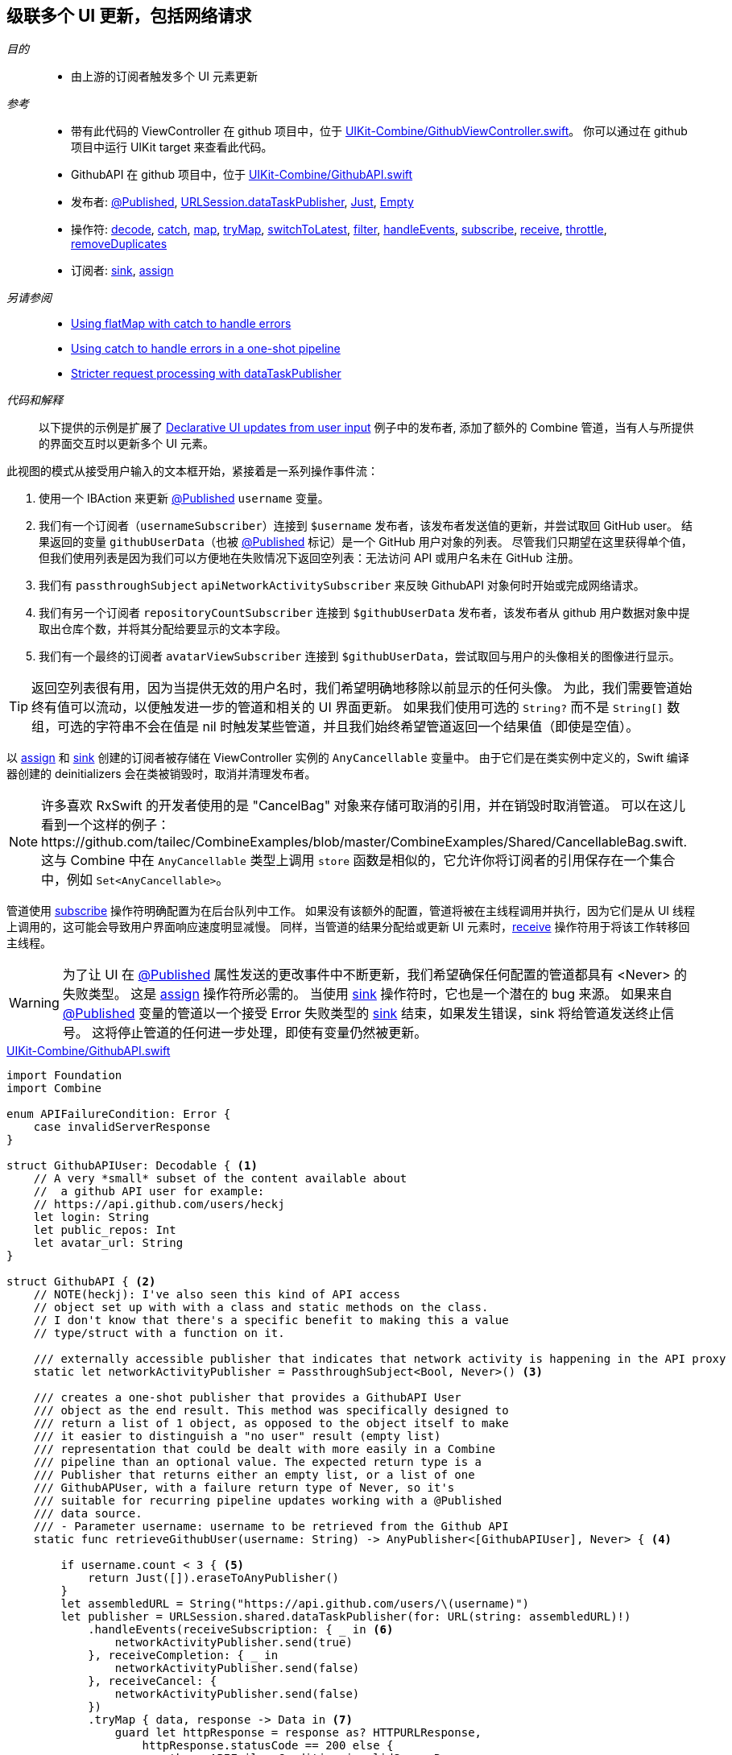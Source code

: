 [#patterns-cascading-update-interface]
== 级联多个 UI 更新，包括网络请求

__目的__::

* 由上游的订阅者触发多个 UI 元素更新

__参考__::

* 带有此代码的 ViewController 在 github 项目中，位于 https://github.com/heckj/swiftui-notes/blob/master/UIKit-Combine/GithubViewController.swift[UIKit-Combine/GithubViewController.swift]。
你可以通过在 github 项目中运行 UIKit target 来查看此代码。
* GithubAPI 在 github 项目中，位于 https://github.com/heckj/swiftui-notes/blob/master/UIKit-Combine/GithubAPI.swift[UIKit-Combine/GithubAPI.swift]

* 发布者:
<<reference#reference-published,@Published>>,
<<reference#reference-datataskpublisher,URLSession.dataTaskPublisher>>,
<<reference#reference-just,Just>>,
<<reference#reference-empty,Empty>>
* 操作符:
<<reference#reference-decode,decode>>,
<<reference#reference-catch,catch>>,
<<reference#reference-map,map>>,
<<reference#reference-trymap,tryMap>>,
<<reference#reference-switchtolatest,switchToLatest>>,
<<reference#reference-filter,filter>>,
<<reference#reference-handleevents,handleEvents>>,
<<reference#reference-subscribe,subscribe>>,
<<reference#reference-receive,receive>>,
<<reference#reference-throttle,throttle>>,
<<reference#reference-removeduplicates,removeDuplicates>>
* 订阅者:
<<reference#reference-sink,sink>>,
<<reference#reference-assign,assign>>

__另请参阅__::

* <<patterns#patterns-continual-error-handling,Using flatMap with catch to handle errors>>
* <<patterns#patterns-oneshot-error-handling,Using catch to handle errors in a one-shot pipeline>>
* <<patterns#patterns-datataskpublisher-trymap,Stricter request processing with dataTaskPublisher>>

__代码和解释__::

以下提供的示例是扩展了 <<patterns#patterns-update-interface-userinput,Declarative UI updates from user input>> 例子中的发布者, 添加了额外的 Combine 管道，当有人与所提供的界面交互时以更新多个 UI 元素。

此视图的模式从接受用户输入的文本框开始，紧接着是一系列操作事件流：

1. 使用一个 IBAction 来更新 <<reference#reference-published,@Published>> `username` 变量。
2. 我们有一个订阅者（`usernameSubscriber`）连接到 `$username` 发布者，该发布者发送值的更新，并尝试取回 GitHub user。
结果返回的变量 `githubUserData`（也被 <<reference#reference-published,@Published>> 标记）是一个 GitHub 用户对象的列表。
尽管我们只期望在这里获得单个值，但我们使用列表是因为我们可以方便地在失败情况下返回空列表：无法访问 API 或用户名未在 GitHub 注册。
3. 我们有 `passthroughSubject` `apiNetworkActivitySubscriber` 来反映 GithubAPI 对象何时开始或完成网络请求。
4. 我们有另一个订阅者 `repositoryCountSubscriber` 连接到 `$githubUserData` 发布者，该发布者从 github 用户数据对象中提取出仓库个数，并将其分配给要显示的文本字段。
5. 我们有一个最终的订阅者 `avatarViewSubscriber` 连接到 `$githubUserData`，尝试取回与用户的头像相关的图像进行显示。

[TIP]
====
返回空列表很有用，因为当提供无效的用户名时，我们希望明确地移除以前显示的任何头像。
为此，我们需要管道始终有值可以流动，以便触发进一步的管道和相关的 UI 界面更新。
如果我们使用可选的 `String?` 而不是 `String[]` 数组，可选的字符串不会在值是 nil 时触发某些管道，并且我们始终希望管道返回一个结果值（即使是空值）。
====

以 <<reference#reference-assign,assign>> 和 <<reference#reference-sink,sink>> 创建的订阅者被存储在 ViewController 实例的 `AnyCancellable` 变量中。
由于它们是在类实例中定义的，Swift 编译器创建的 deinitializers 会在类被销毁时，取消并清理发布者。

[NOTE]
====
许多喜欢 RxSwift 的开发者使用的是 "CancelBag" 对象来存储可取消的引用，并在销毁时取消管道。
可以在这儿看到一个这样的例子：https://github.com/tailec/CombineExamples/blob/master/CombineExamples/Shared/CancellableBag.swift.
这与 Combine 中在 `AnyCancellable` 类型上调用 `store` 函数是相似的，它允许你将订阅者的引用保存在一个集合中，例如 `Set<AnyCancellable>`。
====

管道使用 <<reference#reference-subscribe,subscribe>> 操作符明确配置为在后台队列中工作。
如果没有该额外的配置，管道将被在主线程调用并执行，因为它们是从 UI 线程上调用的，这可能会导致用户界面响应速度明显减慢。
同样，当管道的结果分配给或更新 UI 元素时，<<reference#reference-receive,receive>> 操作符用于将该工作转移回主线程。

[WARNING]
====
为了让 UI 在 <<reference#reference-published,@Published>> 属性发送的更改事件中不断更新，我们希望确保任何配置的管道都具有 <Never> 的失败类型。
这是 <<reference#reference-assign,assign>> 操作符所必需的。
当使用 <<reference#reference-sink,sink>> 操作符时，它也是一个潜在的 bug 来源。
如果来自 <<reference#reference-published,@Published>> 变量的管道以一个接受 Error 失败类型的 <<reference#reference-sink,sink>> 结束，如果发生错误，sink 将给管道发送终止信号。
这将停止管道的任何进一步处理，即使有变量仍然被更新。
====

.https://github.com/heckj/swiftui-notes/blob/master/UIKit-Combine/GithubAPI.swift[UIKit-Combine/GithubAPI.swift]
[source, swift]
----
import Foundation
import Combine

enum APIFailureCondition: Error {
    case invalidServerResponse
}

struct GithubAPIUser: Decodable { <1>
    // A very *small* subset of the content available about
    //  a github API user for example:
    // https://api.github.com/users/heckj
    let login: String
    let public_repos: Int
    let avatar_url: String
}

struct GithubAPI { <2>
    // NOTE(heckj): I've also seen this kind of API access
    // object set up with with a class and static methods on the class.
    // I don't know that there's a specific benefit to making this a value
    // type/struct with a function on it.

    /// externally accessible publisher that indicates that network activity is happening in the API proxy
    static let networkActivityPublisher = PassthroughSubject<Bool, Never>() <3>

    /// creates a one-shot publisher that provides a GithubAPI User
    /// object as the end result. This method was specifically designed to
    /// return a list of 1 object, as opposed to the object itself to make
    /// it easier to distinguish a "no user" result (empty list)
    /// representation that could be dealt with more easily in a Combine
    /// pipeline than an optional value. The expected return type is a
    /// Publisher that returns either an empty list, or a list of one
    /// GithubAPUser, with a failure return type of Never, so it's
    /// suitable for recurring pipeline updates working with a @Published
    /// data source.
    /// - Parameter username: username to be retrieved from the Github API
    static func retrieveGithubUser(username: String) -> AnyPublisher<[GithubAPIUser], Never> { <4>

        if username.count < 3 { <5>
            return Just([]).eraseToAnyPublisher()
        }
        let assembledURL = String("https://api.github.com/users/\(username)")
        let publisher = URLSession.shared.dataTaskPublisher(for: URL(string: assembledURL)!)
            .handleEvents(receiveSubscription: { _ in <6>
                networkActivityPublisher.send(true)
            }, receiveCompletion: { _ in
                networkActivityPublisher.send(false)
            }, receiveCancel: {
                networkActivityPublisher.send(false)
            })
            .tryMap { data, response -> Data in <7>
                guard let httpResponse = response as? HTTPURLResponse,
                    httpResponse.statusCode == 200 else {
                        throw APIFailureCondition.invalidServerResponse
                }
                return data
            }
            .decode(type: GithubAPIUser.self, decoder: JSONDecoder()) <8>
            .map {
                [$0] <9>
            }
            .catch { err in <10>
                // When I originally wrote this method, I was returning
                // a GithubAPIUser? optional.
                // I ended up converting this to return an empty
                // list as the "error output replacement" so that I could
                // represent that the current value requested didn't *have* a
                // correct github API response.
                return Just([])
            }
            .eraseToAnyPublisher() <11>
            return publisher
    }
}
----

<1> 此处创建的 decodable 结构体是从 GitHub API 返回的数据的一部分。
在由 <<reference#reference-decode,decode>> 操作符处理时，任何未在结构体中定义的字段都将被简单地忽略。
<2> 与 GitHub API 交互的代码被放在一个独立的结构体中，我习惯于将其放在一个单独的文件中。
API 结构体中的函数返回一个发布者，然后与 ViewController 中的其他管道进行混合合并。
<3> 该结构体还使用 <<reference#reference-passthroughsubject,passthroughSubject>> 暴露了一个发布者，使用布尔值以在发送网络请求时反映其状态。
<4> 我最开始创建了一个管道以返回一个可选的 GithubAPIUser 实例，但发现没有一种方便的方法来在失败条件下传递 “nil” 或空对象。
然后我修改了代码以返回一个列表，即使只需要一个实例，它却能更方便地表示一个“空”对象。
这对于想要在对 GithubAPIUser 对象不再存在后，在后续管道中做出响应以擦除现有值的情况很重要 —— 这时可以删除 repositoryCount 和用户头像的数据。
<5> 这里的逻辑只是为了防止无关的网络请求，如果请求的用户名少于 3 个字符，则返回空结果。
<6> <<reference#reference-handleevents,handleEvents>> 操作符是我们触发网络请求发布者更新的方式。
我们定义了在订阅和终结（完成和取消）时触发的闭包，它们会在 <<reference#reference-passthroughsubject,passthroughSubject>> 上调用 `send()`。
这是我们如何作为单独的发布者提供有关管道操作的元数据的示例。
<7> <<reference#reference-trymap,tryMap>> 添加了对来自 github 的 API 响应的额外检查，以将来自 API 的不是有效用户实例的正确响应转换为管道失败条件。
<8> <<reference#reference-decode,decode>> 从响应中获取数据并将其解码为 `GithubAPIUser` 的单个实例。
<9> <<reference#reference-map,map>> 用于获取单个实例并将其转换为单元素的列表，将类型更改为 `GithubAPIUser` 的列表：`[GithubAPIUser]`。
<10> <<reference#reference-catch,catch>> 运算符捕获此管道中的错误条件，并在失败时返回一个空列表，同时还将失败类型转换为 `Never`。
<11> <<reference#reference-erasetoanypublisher,eraseToAnyPublisher>> 抹去链式操作符的复杂类型，并将整个管道暴露为 `AnyPublisher` 的一个实例。

.https://github.com/heckj/swiftui-notes/blob/master/UIKit-Combine/GithubViewController.swift[UIKit-Combine/GithubViewController.swift]
[source, swift]
----

import UIKit
import Combine

class ViewController: UIViewController {

    @IBOutlet weak var github_id_entry: UITextField!
    @IBOutlet weak var activityIndicator: UIActivityIndicatorView!
    @IBOutlet weak var repositoryCountLabel: UILabel!
    @IBOutlet weak var githubAvatarImageView: UIImageView!

    var repositoryCountSubscriber: AnyCancellable?
    var avatarViewSubscriber: AnyCancellable?
    var usernameSubscriber: AnyCancellable?
    var headingSubscriber: AnyCancellable?
    var apiNetworkActivitySubscriber: AnyCancellable?

    // username from the github_id_entry field, updated via IBAction
    @Published var username: String = ""

    // github user retrieved from the API publisher. As it's updated, it
    // is "wired" to update UI elements
    @Published private var githubUserData: [GithubAPIUser] = []

    // publisher reference for this is $username, of type <String, Never>
    var myBackgroundQueue: DispatchQueue = DispatchQueue(label: "viewControllerBackgroundQueue")
    let coreLocationProxy = LocationHeadingProxy()

    // MARK - Actions

    @IBAction func githubIdChanged(_ sender: UITextField) {
        username = sender.text ?? ""
        print("Set username to ", username)
    }

    // MARK - lifecycle methods

    override func viewDidLoad() {
        super.viewDidLoad()
        // Do any additional setup after loading the view.

        let apiActivitySub = GithubAPI.networkActivityPublisher <1>
        .receive(on: RunLoop.main)
            .sink { doingSomethingNow in
                if (doingSomethingNow) {
                    self.activityIndicator.startAnimating()
                } else {
                    self.activityIndicator.stopAnimating()
                }
        }
        apiNetworkActivitySubscriber = AnyCancellable(apiActivitySub)

        usernameSubscriber = $username <2>
            .throttle(for: 0.5, scheduler: myBackgroundQueue, latest: true)
            // ^^ scheduler myBackGroundQueue publishes resulting elements
            // into that queue, resulting on this processing moving off the
            // main runloop.
            .removeDuplicates()
            .print("username pipeline: ") // debugging output for pipeline
            .map { username -> AnyPublisher<[GithubAPIUser], Never> in
                return GithubAPI.retrieveGithubUser(username: username)
            }
            // ^^ type returned in the pipeline is a Publisher, so we use
            // switchToLatest to flatten the values out of that
            // pipeline to return down the chain, rather than returning a
            // publisher down the pipeline.
            .switchToLatest()
            // using a sink to get the results from the API search lets us
            // get not only the user, but also any errors attempting to get it.
            .receive(on: RunLoop.main)
            .assign(to: \.githubUserData, on: self)

        // using .assign() on the other hand (which returns an
        // AnyCancellable) *DOES* require a Failure type of <Never>
        repositoryCountSubscriber = $githubUserData <3>
            .print("github user data: ")
            .map { userData -> String in
                if let firstUser = userData.first {
                    return String(firstUser.public_repos)
                }
                return "unknown"
            }
            .receive(on: RunLoop.main)
            .assign(to: \.text, on: repositoryCountLabel)

        let avatarViewSub = $githubUserData <4>
            .map { userData -> AnyPublisher<UIImage, Never> in
                guard let firstUser = userData.first else {
                    // my placeholder data being returned below is an empty
                    // UIImage() instance, which simply clears the display.
                    // Your use case may be better served with an explicit
                    // placeholder image in the event of this error condition.
                    return Just(UIImage()).eraseToAnyPublisher()
                }
                return URLSession.shared.dataTaskPublisher(for: URL(string: firstUser.avatar_url)!)
                    // ^^ this hands back (Data, response) objects
                    .handleEvents(receiveSubscription: { _ in
                        DispatchQueue.main.async {
                            self.activityIndicator.startAnimating()
                        }
                    }, receiveCompletion: { _ in
                        DispatchQueue.main.async {
                            self.activityIndicator.stopAnimating()
                        }
                    }, receiveCancel: {
                        DispatchQueue.main.async {
                            self.activityIndicator.stopAnimating()
                        }
                    })
                    .receive(on: self.myBackgroundQueue)
                    // ^^ do this work on a background Queue so we don't impact
                    // UI responsiveness
                    .map { $0.data }
                    // ^^ pare down to just the Data object
                    .map { UIImage(data: $0)!}
                    // ^^ convert Data into a UIImage with its initializer
                    .catch { err in
                        return Just(UIImage())
                    }
                    // ^^ deal the failure scenario and return my "replacement"
                    // image for when an avatar image either isn't available or
                    // fails somewhere in the pipeline here.
                    .eraseToAnyPublisher()
                    // ^^ match the return type here to the return type defined
                    // in the .map() wrapping this because otherwise the return
                    // type would be terribly complex nested set of generics.
            }
            .switchToLatest()
            // ^^ Take the returned publisher that's been passed down the chain
            // and "subscribe it out" to the value within in, and then pass
            // that further down.
            .receive(on: RunLoop.main)
            // ^^ and then switch to receive and process the data on the main
            // queue since we're messing with the UI
            .map { image -> UIImage? in
                image
            }
            // ^^ this converts from the type UIImage to the type UIImage?
            // which is key to making it work correctly with the .assign()
            // operator, which must map the type *exactly*
            .assign(to: \.image, on: self.githubAvatarImageView)

        // convert the .sink to an `AnyCancellable` object that we have
        // referenced from the implied initializers
        avatarViewSubscriber = AnyCancellable(avatarViewSub)

        // KVO publisher of UIKit interface element
        let _ = repositoryCountLabel.publisher(for: \.text) <5>
            .sink { someValue in
                print("repositoryCountLabel Updated to \(String(describing: someValue))")
        }
    }

}
----
<1> 我们向我们之前的 controller 添加一个订阅者，它将来自 GithubAPI 对象的活跃状态的通知连接到我们的 activityIndicator。
<2> 从 IBAction 更新用户名的地方（来自我们之前的示例 <<patterns#patterns-update-interface-userinput,Declarative UI updates from user input>>）我们让订阅者发出网络请求并将结果放入一个我们的 ViewController 的新变量中（还是 <<reference#reference-published,@Published>>）。
<3> 第一个订阅者连接在发布者 `$githubUserData` 上。
此管道提取用户仓库的个数并更新到 UILabel 实例上。
当列表为空时，管道中间有一些逻辑来返回字符串 “unknown”。
<4> 第二个订阅者也连接到发布者 `$githubUserData`。
这会触发网络请求以获取 github 头像的图像数据。
这是一个更复杂的管道，从 `githubUser` 中提取数据，组装一个 URL，然后请求它。
我们也使用 <<reference#reference-handleevents,handleEvents>> 操作符来触发对我们视图中的 activityIndi​​cator 的更新。
我们使用 <<reference#reference-receive,receive>> 在后台队列上发出请求，然后将结果传递回主线程以更新 UI 元素。
<<reference#reference-catch,catch>> 和失败处理在失败时返回一个空的 `UIImage` 实例。
<5> 最终订阅者连接到 UILabel 自身。
任何来自 Foundation 的 Key-Value Observable 对象都可以产生一个发布者。
在此示例中，我们附加了一个发布者，该发布者触发 UI 元素已更新的打印语句。

[NOTE]
====
虽然我们可以在更新 UI 元素时简单地将管道连接到它们，但这使得和实际的 UI 元素本身耦合更紧密。
虽然简单而直接，但创建明确的状态，以及分别对用户行为和数据做出更新是一个好的建议，这更利于调试和理解。
在上面的示例中，我们使用两个 <<reference#reference-published,@Published>> 属性来保存与当前视图关联的状态。
其中一个由 `IBAction` 更新，第二个使用 Combine 发布者管道以声明的方式更新。
所有其他的 UI 元素都依赖这些属性的发布者更新时进行更新。
====

// force a page break - in HTML rendering is just a <HR>
<<<
'''
